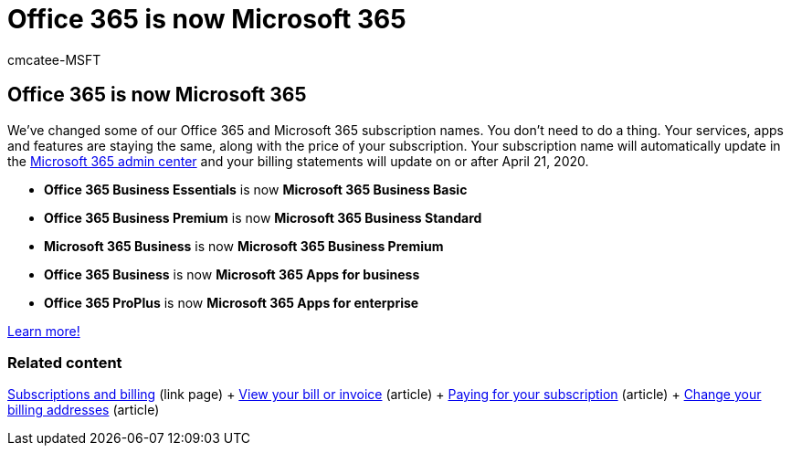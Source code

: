 = Office 365 is now Microsoft 365
:audience: Admin
:author: cmcatee-MSFT
:description: Learn about the new Microsoft 365 subscription names.
:manager: scotv
:ms.author: cmcatee
:ms.collection: ["Adm_O365"]
:ms.custom: ["AdminSurgePortfolio", "AdminTemplateSet", "admindeeplinkMAC"]
:ms.localizationpriority: medium
:ms.service: o365-administration
:ms.topic: article
:search.appverid: ["MET150", "MOE150", "FRP150"]

== Office 365 is now Microsoft 365

We've changed some of our Office 365 and Microsoft 365 subscription names.
You don't need to do a thing.
Your services, apps and features are staying the same, along with the price of your subscription.
Your subscription name will automatically update in the https://go.microsoft.com/fwlink/p/?linkid=2166757[Microsoft 365 admin center] and your billing statements will update on or after April 21, 2020.

* *Office 365 Business Essentials* is now *Microsoft 365 Business Basic*
* *Office 365 Business Premium* is now *Microsoft 365 Business Standard*
* *Microsoft 365 Business* is now *Microsoft 365 Business Premium*
* *Office 365 Business* is now *Microsoft 365 Apps for business*
* *Office 365 ProPlus* is now *Microsoft 365 Apps for enterprise*

https://go.microsoft.com/fwlink/?linkid=2120533[Learn more!]

=== Related content

link:../commerce/index.yml[Subscriptions and billing] (link page) + xref:../commerce/billing-and-payments/view-your-bill-or-invoice.adoc[View your bill or invoice] (article) + xref:../commerce/billing-and-payments/pay-for-your-subscription.adoc[Paying for your subscription] (article) + xref:../commerce/billing-and-payments/change-your-billing-addresses.adoc[Change your billing addresses] (article)
